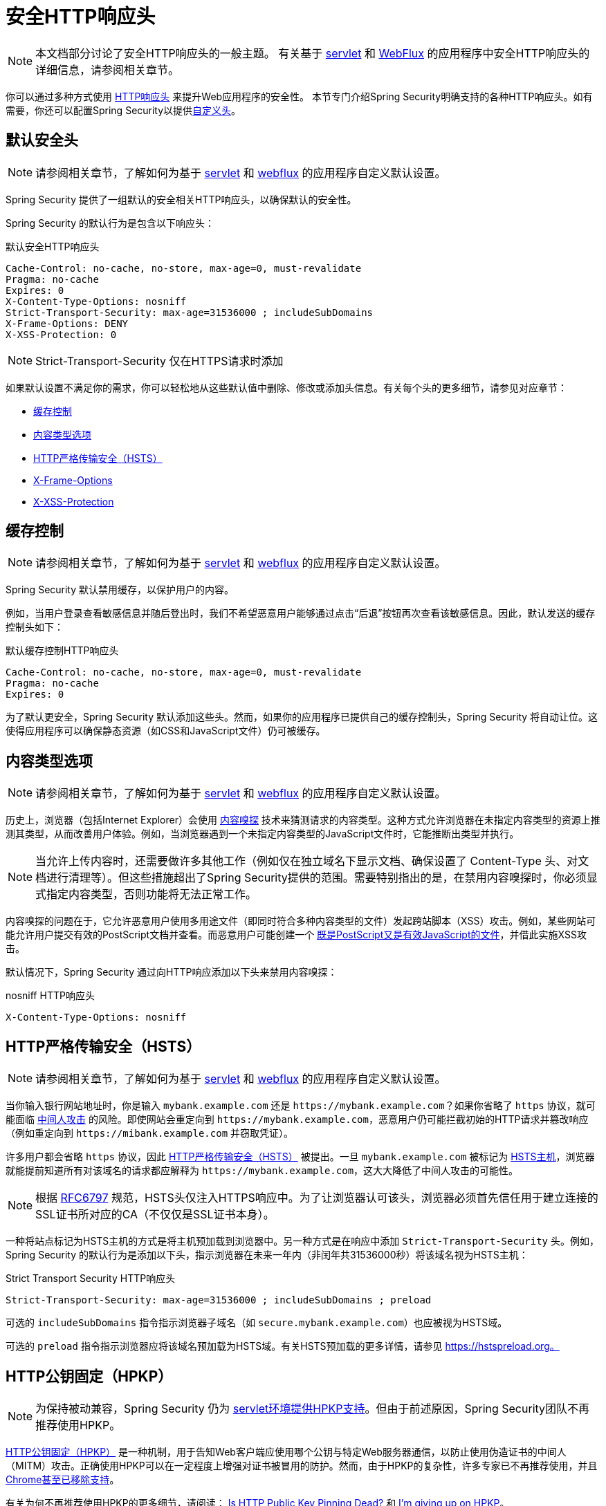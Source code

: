 [[headers]]
= 安全HTTP响应头

[NOTE]
====
本文档部分讨论了安全HTTP响应头的一般主题。
有关基于 xref:servlet/exploits/headers.adoc#servlet-headers[servlet] 和 xref:reactive/exploits/headers.adoc#webflux-headers[WebFlux] 的应用程序中安全HTTP响应头的详细信息，请参阅相关章节。
====

你可以通过多种方式使用 https://owasp.org/www-project-secure-headers/#div-headers[HTTP响应头] 来提升Web应用程序的安全性。  
本节专门介绍Spring Security明确支持的各种HTTP响应头。如有需要，你还可以配置Spring Security以提供<<headers-custom,自定义头>>。

[[headers-default]]
== 默认安全头

[NOTE]
====
请参阅相关章节，了解如何为基于 xref:servlet/exploits/headers.adoc#servlet-headers-default[servlet] 和 xref:reactive/exploits/headers.adoc#webflux-headers-default[webflux] 的应用程序自定义默认设置。
====

Spring Security 提供了一组默认的安全相关HTTP响应头，以确保默认的安全性。

Spring Security 的默认行为是包含以下响应头：

.默认安全HTTP响应头
[source,http]
----
Cache-Control: no-cache, no-store, max-age=0, must-revalidate
Pragma: no-cache
Expires: 0
X-Content-Type-Options: nosniff
Strict-Transport-Security: max-age=31536000 ; includeSubDomains
X-Frame-Options: DENY
X-XSS-Protection: 0
----

[NOTE]
====
Strict-Transport-Security 仅在HTTPS请求时添加
====

如果默认设置不满足你的需求，你可以轻松地从这些默认值中删除、修改或添加头信息。有关每个头的更多细节，请参见对应章节：

* <<headers-cache-control,缓存控制>>
* <<headers-content-type-options,内容类型选项>>
* <<headers-hsts,HTTP严格传输安全（HSTS）>>
* <<headers-frame-options,X-Frame-Options>>
* <<headers-xss-protection,X-XSS-Protection>>

[[headers-cache-control]]
== 缓存控制

[NOTE]
====
请参阅相关章节，了解如何为基于 xref:servlet/exploits/headers.adoc#servlet-headers-cache-control[servlet] 和 xref:reactive/exploits/headers.adoc#webflux-headers-cache-control[webflux] 的应用程序自定义默认设置。
====

Spring Security 默认禁用缓存，以保护用户的内容。

例如，当用户登录查看敏感信息并随后登出时，我们不希望恶意用户能够通过点击“后退”按钮再次查看该敏感信息。因此，默认发送的缓存控制头如下：

.默认缓存控制HTTP响应头
[source]
----
Cache-Control: no-cache, no-store, max-age=0, must-revalidate
Pragma: no-cache
Expires: 0
----

为了默认更安全，Spring Security 默认添加这些头。然而，如果你的应用程序已提供自己的缓存控制头，Spring Security 将自动让位。这使得应用程序可以确保静态资源（如CSS和JavaScript文件）仍可被缓存。

[[headers-content-type-options]]
== 内容类型选项

[NOTE]
====
请参阅相关章节，了解如何为基于 xref:servlet/exploits/headers.adoc#servlet-headers-content-type-options[servlet] 和 xref:reactive/exploits/headers.adoc#webflux-headers-content-type-options[webflux] 的应用程序自定义默认设置。
====

历史上，浏览器（包括Internet Explorer）会使用 https://en.wikipedia.org/wiki/Content_sniffing[内容嗅探] 技术来猜测请求的内容类型。这种方式允许浏览器在未指定内容类型的资源上推测其类型，从而改善用户体验。例如，当浏览器遇到一个未指定内容类型的JavaScript文件时，它能推断出类型并执行。

[NOTE]
====
当允许上传内容时，还需要做许多其他工作（例如仅在独立域名下显示文档、确保设置了 Content-Type 头、对文档进行清理等）。但这些措施超出了Spring Security提供的范围。需要特别指出的是，在禁用内容嗅探时，你必须显式指定内容类型，否则功能将无法正常工作。
====

内容嗅探的问题在于，它允许恶意用户使用多用途文件（即同时符合多种内容类型的文件）发起跨站脚本（XSS）攻击。例如，某些网站可能允许用户提交有效的PostScript文档并查看。而恶意用户可能创建一个 http://webblaze.cs.berkeley.edu/papers/barth-caballero-song.pdf[既是PostScript又是有效JavaScript的文件]，并借此实施XSS攻击。

默认情况下，Spring Security 通过向HTTP响应添加以下头来禁用内容嗅探：

.nosniff HTTP响应头
[source,http]
----
X-Content-Type-Options: nosniff
----

[[headers-hsts]]
== HTTP严格传输安全（HSTS）

[NOTE]
====
请参阅相关章节，了解如何为基于 xref:servlet/exploits/headers.adoc#servlet-headers-hsts[servlet] 和 xref:reactive/exploits/headers.adoc#webflux-headers-hsts[webflux] 的应用程序自定义默认设置。
====

当你输入银行网站地址时，你是输入 `mybank.example.com` 还是 `\https://mybank.example.com`？如果你省略了 `https` 协议，就可能面临 https://en.wikipedia.org/wiki/Man-in-the-middle_attack[中间人攻击] 的风险。即使网站会重定向到 `\https://mybank.example.com`，恶意用户仍可能拦截初始的HTTP请求并篡改响应（例如重定向到 `\https://mibank.example.com` 并窃取凭证）。

许多用户都会省略 `https` 协议，因此 https://tools.ietf.org/html/rfc6797[HTTP严格传输安全（HSTS）] 被提出。一旦 `mybank.example.com` 被标记为 https://tools.ietf.org/html/rfc6797#section-5.1[HSTS主机]，浏览器就能提前知道所有对该域名的请求都应解释为 `\https://mybank.example.com`，这大大降低了中间人攻击的可能性。

[NOTE]
====
根据 https://tools.ietf.org/html/rfc6797#section-7.2[RFC6797] 规范，HSTS头仅注入HTTPS响应中。为了让浏览器认可该头，浏览器必须首先信任用于建立连接的SSL证书所对应的CA（不仅仅是SSL证书本身）。
====

一种将站点标记为HSTS主机的方式是将主机预加载到浏览器中。另一种方式是在响应中添加 `Strict-Transport-Security` 头。例如，Spring Security 的默认行为是添加以下头，指示浏览器在未来一年内（非闰年共31536000秒）将该域名视为HSTS主机：

.Strict Transport Security HTTP响应头
[source]
----
Strict-Transport-Security: max-age=31536000 ; includeSubDomains ; preload
----

可选的 `includeSubDomains` 指令指示浏览器子域名（如 `secure.mybank.example.com`）也应被视为HSTS域。

可选的 `preload` 指令指示浏览器应将该域名预加载为HSTS域。有关HSTS预加载的更多详情，请参见 https://hstspreload.org。

[[headers-hpkp]]
== HTTP公钥固定（HPKP）

[NOTE]
====
为保持被动兼容，Spring Security 仍为 xref:servlet/exploits/headers.adoc#servlet-headers-hpkp[servlet环境提供HPKP支持]。但由于前述原因，Spring Security团队不再推荐使用HPKP。
====

https://developer.mozilla.org/en-US/docs/Web/HTTP/Public_Key_Pinning[HTTP公钥固定（HPKP）] 是一种机制，用于告知Web客户端应使用哪个公钥与特定Web服务器通信，以防止使用伪造证书的中间人（MITM）攻击。正确使用HPKP可以在一定程度上增强对证书被冒用的防护。然而，由于HPKP的复杂性，许多专家已不再推荐使用，并且 https://www.chromestatus.com/feature/5903385005916160[Chrome甚至已移除支持]。

[[headers-hpkp-deprecated]]
有关为何不再推荐使用HPKP的更多细节，请阅读：
https://blog.qualys.com/ssllabs/2016/09/06/is-http-public-key-pinning-dead[Is HTTP Public Key Pinning Dead?] 和
https://scotthelme.co.uk/im-giving-up-on-hpkp/[I'm giving up on HPKP]。

[[headers-frame-options]]
== X-Frame-Options

[NOTE]
====
请参阅相关章节，了解如何为基于 xref:servlet/exploits/headers.adoc#servlet-headers-frame-options[servlet] 和 xref:reactive/exploits/headers.adoc#webflux-headers-frame-options[webflux] 的应用程序自定义默认设置。
====

允许你的网站被嵌入到框架（frame）中可能会带来安全问题。例如，通过巧妙的CSS样式，用户可能被诱骗点击他们本不想点击的内容。比如，已登录银行账户的用户可能误点一个按钮，从而授权他人访问其账户。这类攻击被称为 https://en.wikipedia.org/wiki/Clickjacking[点击劫持（Clickjacking）]。

[NOTE]
====
应对点击劫持的另一种现代方法是使用 <<headers-csp>>。
====

有多种方式可以缓解点击劫持攻击。例如，为保护旧版浏览器免受点击劫持，可以使用 https://www.owasp.org/index.php/Clickjacking_Defense_Cheat_Sheet#Best-for-now_Legacy_Browser_Frame_Breaking_Script[防框架嵌套代码]。虽然这种方法并不完美，但对于旧版浏览器来说已是最佳选择。

更现代的方法是使用 https://developer.mozilla.org/en-US/docs/HTTP/X-Frame-Options[X-Frame-Options] 响应头。默认情况下，Spring Security 使用以下头来禁止页面在 iframe 中渲染：

[source]
----
X-Frame-Options: DENY
----

[[headers-xss-protection]]
== X-XSS-Protection

[NOTE]
====
请参阅相关章节，了解如何为基于 xref:servlet/exploits/headers.adoc#servlet-headers-xss-protection[servlet] 和 xref:reactive/exploits/headers.adoc#webflux-headers-xss-protection[webflux] 的应用程序自定义默认设置。
====

一些浏览器内置了过滤 https://www.owasp.org/index.php/Testing_for_Reflected_Cross_site_scripting_(OWASP-DV-001)[反射型XSS攻击] 的功能。不过该功能已在主流浏览器中被弃用，目前 https://cheatsheetseries.owasp.org/cheatsheets/HTTP_Headers_Cheat_Sheet.html#x-xss-protection[OWASP建议] 明确将此头设为0。

默认情况下，Spring Security 使用以下头来阻止内容渲染：

[source]
----
X-XSS-Protection: 0
----


[[headers-csp]]
== 内容安全策略（CSP）

[NOTE]
====
请参阅相关章节，了解如何配置基于 xref:servlet/exploits/headers.adoc#servlet-headers-csp[servlet] 和 xref:reactive/exploits/headers.adoc#webflux-headers-csp[webflux] 的应用程序。
====

https://www.w3.org/TR/CSP2/[内容安全策略（CSP）] 是一种Web应用可用的机制，用于缓解内容注入漏洞（如跨站脚本攻击XSS）。CSP是一种声明式策略，使Web应用开发者能够声明并最终告知客户端（用户代理）哪些来源是预期加载资源的合法来源。

[NOTE]
====
内容安全策略并非用于解决所有内容注入漏洞，而是帮助减少内容注入攻击造成的损害。作为第一道防线，Web应用开发者仍应验证输入并对输出进行编码。
====

Web应用可通过在响应中包含以下任一HTTP头来使用CSP：

* `Content-Security-Policy`
* `Content-Security-Policy-Report-Only`

这些头用作向客户端传递安全策略的机制。安全策略包含一组安全策略指令，每条指令负责声明特定资源表示形式的限制。

例如，Web应用可以通过在响应中包含以下头，声明其仅从特定可信源加载脚本：

.内容安全策略示例
[source]
----
Content-Security-Policy: script-src https://trustedscripts.example.com
----

尝试从 `script-src` 指令未声明的源加载脚本时，用户代理将阻止该操作。此外，如果安全策略中声明了 https://www.w3.org/TR/CSP2/#directive-report-uri[report-uri] 指令，用户代理会将违规行为报告给指定的URL。

例如，当Web应用违反声明的安全策略时，以下响应头指示用户代理将违规报告发送至策略中 `report-uri` 指令指定的URL：

.带 report-uri 的内容安全策略
[source]
----
Content-Security-Policy: script-src https://trustedscripts.example.com; report-uri /csp-report-endpoint/
----

https://www.w3.org/TR/CSP2/#violation-reports[违规报告] 是标准的JSON结构，可通过Web应用自身的API或公开托管的CSP违规报告服务（如 https://report-uri.io/）捕获。

`Content-Security-Policy-Report-Only` 头允许开发者和管理员监控安全策略而非强制执行。该头通常用于实验或开发阶段制定安全策略。当策略被认为有效后，可改用 `Content-Security-Policy` 头字段强制执行。

以下响应头声明脚本可以从两个可能的源之一加载：

.内容安全策略（仅报告）
[source]
----
Content-Security-Policy-Report-Only: script-src 'self' https://trustedscripts.example.com; report-uri /csp-report-endpoint/
----

如果站点试图从 `evil.example.com` 加载脚本而违反策略，用户代理会向 `report-uri` 指令指定的URL发送违规报告，但仍允许加载违规资源。

为Web应用实施内容安全策略通常是一项复杂的任务。以下资源可能有助于你为网站制定有效的安全策略：

https://www.html5rocks.com/en/tutorials/security/content-security-policy/[内容安全策略简介]

https://developer.mozilla.org/en-US/docs/Web/Security/CSP[CSP指南 - Mozilla开发者网络]

https://www.w3.org/TR/CSP2/[W3C候选推荐]

[[headers-referrer]]
== 引用来源策略（Referrer Policy）

[NOTE]
====
请参阅相关章节，了解如何配置基于 xref:servlet/exploits/headers.adoc#servlet-headers-referrer[servlet] 和 xref:reactive/exploits/headers.adoc#webflux-headers-referrer[webflux] 的应用程序。
====

https://www.w3.org/TR/referrer-policy[引用来源策略（Referrer Policy）] 是一种Web应用可用于管理“引荐来源”字段的机制，该字段包含用户此前所在的页面。

Spring Security 的做法是使用 https://www.w3.org/TR/referrer-policy/[Referrer Policy] 响应头，该头支持多种 https://www.w3.org/TR/referrer-policy/#referrer-policies[策略]：

.Referrer Policy 示例
[source]
----
Referrer-Policy: same-origin
----

Referrer-Policy 响应头指示浏览器向目标站点透露用户之前所在的来源页面。

[[headers-feature]]
== 功能策略（Feature Policy）

[NOTE]
====
请参阅相关章节，了解如何配置基于 xref:servlet/exploits/headers.adoc#servlet-headers-feature[servlet] 和 xref:reactive/exploits/headers.adoc#webflux-headers-feature[webflux] 的应用程序。
====

https://wicg.github.io/feature-policy/[功能策略（Feature Policy）] 是一种机制，允许Web开发者选择性地启用、禁用或修改浏览器中某些API和功能的行为。

.Feature Policy 示例
[source]
----
Feature-Policy: geolocation 'self'
----

通过功能策略，开发者可以选择一组“策略”，由浏览器在其网站使用的特定功能上强制执行。这些策略限制了网站可访问的API，或修改某些功能的浏览器默认行为。

[[headers-permissions]]
== 权限策略（Permissions Policy）

[NOTE]
====
请参阅相关章节，了解如何配置基于 xref:servlet/exploits/headers.adoc#servlet-headers-permissions[servlet] 和 xref:reactive/exploits/headers.adoc#webflux-headers-permissions[webflux] 的应用程序。
====

https://w3c.github.io/webappsec-permissions-policy/[权限策略（Permissions Policy）] 是一种机制，允许Web开发者选择性地启用、禁用或修改浏览器中某些API和功能的行为。

.Permissions Policy 示例
[source]
----
Permissions-Policy: geolocation=(self)
----

通过权限策略，开发者可以选择一组“策略”，由浏览器在其网站使用的特定功能上强制执行。这些策略限制了网站可访问的API，或修改某些功能的浏览器默认行为。

[[headers-clear-site-data]]
== 清除站点数据（Clear Site Data）

[NOTE]
====
请参阅相关章节，了解如何配置基于 xref:servlet/exploits/headers.adoc#servlet-headers-clear-site-data[servlet] 和 xref:reactive/exploits/headers.adoc#webflux-headers-clear-site-data[webflux] 的应用程序。
====

https://www.w3.org/TR/clear-site-data/[清除站点数据（Clear Site Data）] 是一种机制，当HTTP响应包含此头时，可清除浏览器端的所有数据（如cookies、本地存储等）：

[source]
----
Clear-Site-Data: "cache", "cookies", "storage", "executionContexts"
----

这是一个理想的注销时清理操作。

[[headers-custom]]
== 自定义头

[NOTE]
====
请参阅相关章节，了解如何配置基于 xref:servlet/exploits/headers.adoc#servlet-headers-custom[servlet] 的应用程序。
====

Spring Security 提供了便捷的机制，以便将常见的安全头添加到你的应用中。此外，它还提供了钩子（hooks），支持添加自定义头。